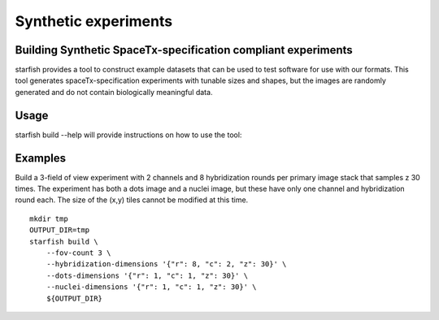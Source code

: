 .. _cli_build:

Synthetic experiments
=====================

Building Synthetic SpaceTx-specification compliant experiments
--------------------------------------------------------------

starfish provides a tool to construct example datasets that can be used to test software for use with our formats.
This tool generates spaceTx-specification experiments with tunable sizes and shapes, but the images are randomly generated and do not contain biologically meaningful data.

Usage
-----

starfish build --help will provide instructions on how to use the tool:

.. program-output:: env MPLBACKEND=Agg starfish build --help

Examples
--------

Build a 3-field of view experiment with 2 channels and 8 hybridization rounds per primary image stack that samples z 30 times.
The experiment has both a dots image and a nuclei image, but these have only one channel and hybridization round each.
The size of the (x,y) tiles cannot be modified at this time.

::

    mkdir tmp
    OUTPUT_DIR=tmp
    starfish build \
        --fov-count 3 \
        --hybridization-dimensions '{"r": 8, "c": 2, "z": 30}' \
        --dots-dimensions '{"r": 1, "c": 1, "z": 30}' \
        --nuclei-dimensions '{"r": 1, "c": 1, "z": 30}' \
        ${OUTPUT_DIR}
